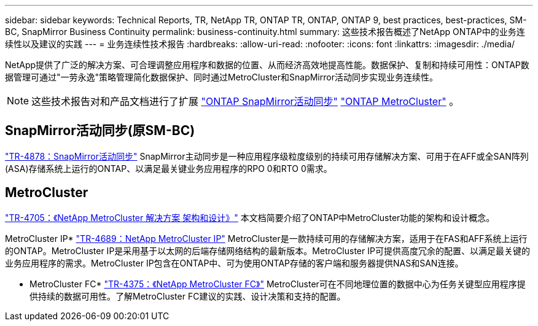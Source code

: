 ---
sidebar: sidebar 
keywords: Technical Reports, TR, NetApp TR, ONTAP TR, ONTAP, ONTAP 9, best practices, best-practices, SM-BC, SnapMirror Business Continuity 
permalink: business-continuity.html 
summary: 这些技术报告概述了NetApp ONTAP中的业务连续性以及建议的实践 
---
= 业务连续性技术报告
:hardbreaks:
:allow-uri-read: 
:nofooter: 
:icons: font
:linkattrs: 
:imagesdir: ./media/


[role="lead"]
NetApp提供了广泛的解决方案、可合理调整应用程序和数据的位置、从而经济高效地提高性能。数据保护、复制和持续可用性：ONTAP数据管理可通过"一劳永逸"策略管理简化数据保护、同时通过MetroCluster和SnapMirror活动同步实现业务连续性。

[NOTE]
====
这些技术报告对和产品文档进行了扩展 link:https://docs.netapp.com/us-en/ontap/smbc/index.html["ONTAP SnapMirror活动同步"] link:https://docs.netapp.com/us-en/ontap-metrocluster/index.html["ONTAP MetroCluster"] 。

====


== SnapMirror活动同步(原SM-BC)

link:https://docs.netapp.com/us-en/ontap/snapmirror-active-sync/index.html["TR-4878：SnapMirror活动同步"^] SnapMirror主动同步是一种应用程序级粒度级别的持续可用存储解决方案、可用于在AFF或全SAN阵列(ASA)存储系统上运行的ONTAP、以满足最关键业务应用程序的RPO 0和RTO 0需求。



== MetroCluster

link:https://www.netapp.com/pdf.html?item=/media/13480-tr4705.pdf["TR-4705：《NetApp MetroCluster 解决方案 架构和设计》"^]
本文档简要介绍了ONTAP中MetroCluster功能的架构和设计概念。

MetroCluster IP* link:https://www.netapp.com/pdf.html?item=/media/13481-tr4689pdf.pdf["TR-4689：NetApp MetroCluster IP"^] MetroCluster是一款持续可用的存储解决方案，适用于在FAS和AFF系统上运行的ONTAP。MetroCluster IP是采用基于以太网的后端存储网络结构的最新版本。MetroCluster IP可提供高度冗余的配置、以满足最关键的业务应用程序的需求。MetroCluster IP包含在ONTAP中、可为使用ONTAP存储的客户端和服务器提供NAS和SAN连接。

* MetroCluster FC*
link:https://www.netapp.com/pdf.html?item=/media/13482-tr4375.pdf["TR-4375：《NetApp MetroCluster FC》"^]
MetroCluster可在不同地理位置的数据中心为任务关键型应用程序提供持续的数据可用性。了解MetroCluster FC建议的实践、设计决策和支持的配置。
